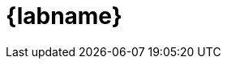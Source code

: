 // Course Properties
:course_name: Advanced Deployment with Red Hat Ansible Automation

// Opentlc Portal
:opencf: link:https://labs.opentlc.com/[OPENTLC lab portal^]
:account_management: link:https://www.opentlc.com/account/[OPENTLC Account Management^]

// Catalog Item
:catalog_name: OPENTLC Automation
:catalog_item_name1: Ansible Advanced V2 Pilot - iLT

// Lab Document Setup
:scrollbar:
:data-uri:
:linkattrs:
:imagesdir: images
:toc2:

= {labname}